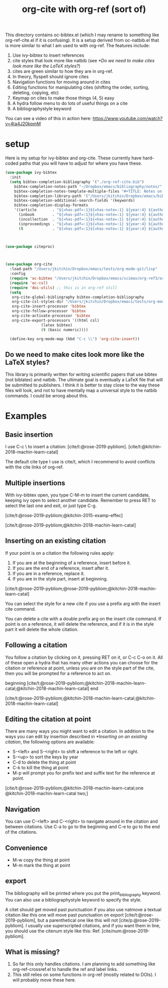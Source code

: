 #+title: org-cite with org-ref (sort of)

This directory contains oc-bibtex.el (which I may rename to something like org-ref-cite.el if it is confusing). It is a setup derived from oc-natbib.el that is more similar to what I am used to with org-ref. The features include:

1. Use ivy-bibtex to insert references
2. cite styles that look more like natbib (see [[*Do we need to make cites look more like the LaTeX styles?]])
3. cites are green similar to how they are in org-ref.
4. In theory, flyspell should ignore cites
5. Navigation functions for moving around in cites
6. Editing functions for manipulating cites (shifting the order, sorting, deleting, copying, etc)
7. Keymap on cites to make those things (4, 5) easy
8. A hydra follow menu to do lots of useful things on a cite
9. A bibliographystyle keyword

You can see a video of this in action here: https://www.youtube.com/watch?v=4ta4J20kpmM

* setup

Here is my setup for ivy-bibtex and org-cite. These currently have hard-coded paths that you will have to adjust for where you have these.

#+BEGIN_SRC emacs-lisp
(use-package ivy-bibtex
  :init
  (setq bibtex-completion-bibliography '("./org-ref-cite.bib")
	bibtex-completion-notes-path "~/Dropbox/emacs/bibliography/notes/"
	bibtex-completion-notes-template-multiple-files "#+TITLE: Notes on: ${author-or-editor} (${year}): ${title}\n\nSee [cite/t:@${=key=}]\n"
	bibtex-completion-library-path '("/Users/jkitchin/Dropbox/emacs/bibliography/bibtex-pdfs/")
	bibtex-completion-additional-search-fields '(keywords)
	bibtex-completion-display-formats
	'((article       . "${=has-pdf=:1}${=has-note=:1} ${year:4} ${author:36} ${title:*} ${journal:40}")
	  (inbook        . "${=has-pdf=:1}${=has-note=:1} ${year:4} ${author:36} ${title:*} Chapter ${chapter:32}")
	  (incollection  . "${=has-pdf=:1}${=has-note=:1} ${year:4} ${author:36} ${title:*} ${booktitle:40}")
	  (inproceedings . "${=has-pdf=:1}${=has-note=:1} ${year:4} ${author:36} ${title:*} ${booktitle:40}")
	  (t             . "${=has-pdf=:1}${=has-note=:1} ${year:4} ${author:36} ${title:*}"))))



(use-package citeproc)



(use-package org-cite
  :load-path "/Users/jkitchin/Dropbox/emacs/tests/org-mode-git/lisp"
  :config
  (require 'oc-bibtex "/Users/jkitchin/Dropbox/emacs/scimax/org-ref3/oc-bibtex.el")
  (require 'oc-csl)
  (require 'doi-utils) ;; this is in org-ref still
  (setq
   org-cite-global-bibliography bibtex-completion-bibliography
   org-cite-csl-styles-dir "/Users/jkitchin/Dropbox/emacs/tests/org-mode-git/csl-styles"
   org-cite-insert-processor 'bibtex
   org-cite-follow-processor 'bibtex
   org-cite-activate-processor 'bibtex
   org-cite-export-processors '((html csl)
				(latex bibtex)
				(t (basic numeric))))

  (define-key org-mode-map (kbd "C-c \\") 'org-cite-insert))
#+END_SRC

#+RESULTS:
: t

** Do we need to make cites look more like the LaTeX styles?

This library is primarily written for writing scientific papers that use bibtex (not biblatex) and natbib. The ultimate goal is eventually a LaTeX file that will be submitted to publishers. I think it is better to stay close to the way these files will look, and not to have mentally map a universal style to the natbib commands. I could be wrong about this.


* Examples

** Basic insertion

I use C-c \ to insert a citation: [cite/t:@rose-2019-pybliom]. [cite/t:@kitchin-2018-machin-learn-catal]

The default cite type I use is cite/t, which I recommend to avoid conflicts with the cite links of org-ref.

** Multiple insertions

With ivy-bibtex open, you type C-M-m to insert the current candidate, keeping ivy open to select another candidate. Remember to press RET to select the last one and exit, or just type C-g.

[cite/t:@rose-2019-pybliom;@kitchin-2015-examp-effec]

[cite/t:@rose-2019-pybliom;@kitchin-2018-machin-learn-catal]

** Inserting on an existing citation

If your point is on a citation the following rules apply:
1. If you are at the beginning of a reference, insert before it.
2. If you are the end of a reference, insert after it.
3. If you are in a reference, replace it.
4. If you are in the style part, insert at beginning.

[cite/t:@rose-2019-pybliom;@rose-2019-pybliom;@kitchin-2018-machin-learn-catal]

You can select the style for a new cite if you use a prefix arg with the insert cite command.

You can delete a cite with a double prefix arg on the insert cite command. If point is on a reference, it will delete the reference, and if it is in the style part it will delete the whole citation.

** Following a citation

You follow a citation by clicking on it, pressing RET on it, or C-c C-o on it. All of these open a hydra that has many other actions you can choose for the citation or reference at point, unless you are on the style part of the cite, then you will be prompted for a reference to act on.

beginning [cite/t:@rose-2019-pybliom;@kitchin-2018-machin-learn-catal;@kitchin-2018-machin-learn-catal] end

[cite/t:@rose-2019-pybliom;@kitchin-2018-machin-learn-catal;@kitchin-2018-machin-learn-catal]



** Editing the citation at point

There are many ways you might want to edit a citation. In addition to the ways you can edit by insertion described in [[*Inserting on an existing citation]], the following options are available:

- S-<left> and S-<right> to shift a reference to the left or right.
- S-<up> to sort the keys by year
- C-d to delete the thing at point
- C-k to kill the thing at point
- M-p will prompt you for prefix text and suffix text for the reference at point.

[cite/t:@rose-2019-pybliom;@kitchin-2018-machin-learn-catal;one @kitchin-2018-machin-learn-catal two;]

** Navigation

You can use C-<left> and C-<right> to navigate around in the citation and between citations. Use C-a to go to the beginning and C-e to go to the end of the citations.

** Convenience

- M-w copy the thing at point
- M-m mark the thing at point


** export

The bibliography will be printed where you put the print_bibliography keyword. You can also use a bibliographystyle keyword to specify the style.

A citet should get moved past punctuation if you also use natmove a textual citation like this one will move past punctuation on export [cite/t:@rose-2019-pybliom], but a parenthetical one like this will not [cite/p:@rose-2019-pybliom]. I usually use superscripted citations, and if you want them in line, you should use the citenum style like this: Ref. [cite/num:@rose-2019-pybliom].


** What is missing?

1. So far this only handles citations. I am planning to add something like org-ref-crossref.el to handle the ref and label links.
2. This still relies on some functions in org-ref (mostly related to DOIs). I will probably move these here.


# You need these to get a bibliography in a PDF
#+bibliographystyle: unsrtnat
#+print_bibliography:
